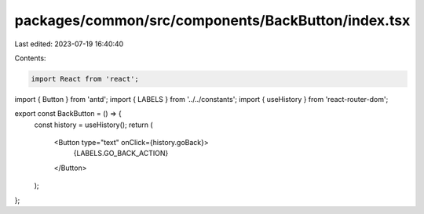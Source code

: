 packages/common/src/components/BackButton/index.tsx
===================================================

Last edited: 2023-07-19 16:40:40

Contents:

.. code-block:: tsx

    import React from 'react';
import { Button } from 'antd';
import { LABELS } from '../../constants';
import { useHistory } from 'react-router-dom';

export const BackButton = () => {
  const history = useHistory();
  return (
    <Button type="text" onClick={history.goBack}>
      {LABELS.GO_BACK_ACTION}
    </Button>
  );
};


